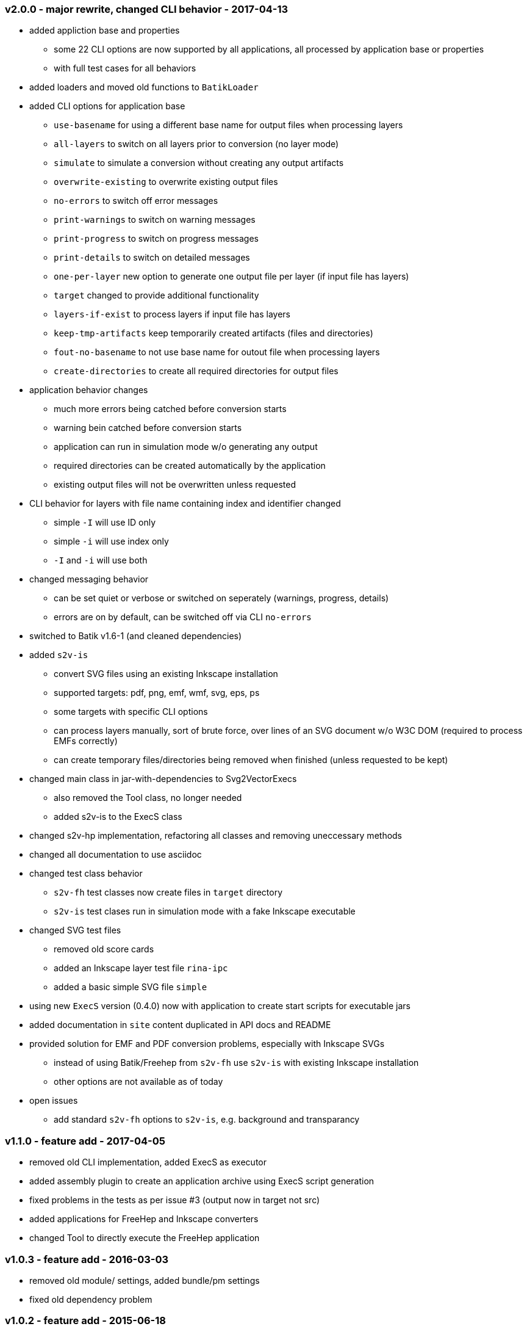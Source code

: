 === v2.0.0 - major rewrite, changed CLI behavior - 2017-04-13
* added appliction base and properties
  ** some 22 CLI options are now supported by all applications, all processed by application base or properties
  ** with full test cases for all behaviors
* added loaders and moved old functions to `BatikLoader`
* added CLI options for application base
  ** `use-basename` for using a different base name for output files when processing layers
  ** `all-layers` to switch on all layers prior to conversion (no layer mode)
  ** `simulate` to simulate a conversion without creating any output artifacts
  ** `overwrite-existing` to overwrite existing output files
  ** `no-errors` to switch off error messages
  ** `print-warnings` to switch on warning messages
  ** `print-progress` to switch on progress messages
  ** `print-details` to switch on detailed messages
  ** `one-per-layer` new option to generate one output file per layer (if input file has layers)
  ** `target` changed to provide additional functionality
  ** `layers-if-exist` to process layers if input file has layers
  ** `keep-tmp-artifacts` keep temporarily created artifacts (files and directories)
  ** `fout-no-basename` to not use base name for outout file when processing layers
  ** `create-directories` to create all required directories for output files
* application behavior changes
  ** much more errors being catched before conversion starts
  ** warning bein catched before conversion starts
  ** application can run in simulation mode w/o generating any output
  ** required directories can be created automatically by the application
  ** existing output files will not be overwritten unless requested
* CLI behavior for layers with file name containing index and identifier changed
  ** simple `-I` will use ID only
  ** simple `-i` will use index only
  ** `-I` and `-i` will use both
* changed messaging behavior
  ** can be set quiet or verbose or switched on seperately (warnings, progress, details)
  ** errors are on by default, can be switched off via CLI `no-errors`
* switched to Batik v1.6-1 (and cleaned dependencies)
* added `s2v-is`
  ** convert SVG files using an existing Inkscape installation
  ** supported targets: pdf, png, emf, wmf, svg, eps, ps
  ** some targets with specific CLI options
  ** can process layers manually, sort of brute force, over lines of an SVG document w/o W3C DOM (required to process EMFs correctly)
  ** can create temporary files/directories being removed when finished (unless requested to be kept)
* changed main class in jar-with-dependencies to Svg2VectorExecs
  ** also removed the Tool class, no longer needed
  ** added s2v-is to the ExecS class
* changed s2v-hp implementation, refactoring all classes and removing uneccessary methods
* changed all documentation to use asciidoc
* changed test class behavior
  ** `s2v-fh` test classes now create files in `target` directory
  ** `s2v-is` test clases run in simulation mode with a fake Inkscape executable
* changed SVG test files
  ** removed old score cards
  ** added an Inkscape layer test file `rina-ipc`
  ** added a basic simple SVG file `simple`
* using new `ExecS` version (0.4.0) now with application to create start scripts for executable jars
* added documentation in `site` content duplicated in API docs and README
* provided solution for EMF and PDF conversion problems, especially with Inkscape SVGs
  ** instead of using Batik/Freehep from `s2v-fh` use `s2v-is` with existing Inkscape installation
  ** other options are not available as of today
* open issues
  ** add standard `s2v-fh` options to `s2v-is`, e.g. background and transparancy


=== v1.1.0 - feature add - 2017-04-05
* removed old CLI implementation, added ExecS as executor
* added assembly plugin to create an application archive using ExecS script generation
* fixed problems in the tests as per issue #3 (output now in target not src)
* added applications for FreeHep and Inkscape converters
* changed Tool to directly execute the FreeHep application


=== v1.0.3 - feature add - 2016-03-03
* removed old module/ settings, added bundle/pm settings
* fixed old dependency problem


=== v1.0.2 - feature add - 2015-06-18
* updated for FreeHep 2.4 release
* moved to maven build
* started separate GIT repo for the tool


=== v1.0.1 - minor changes - 2014-06-25
* changed PDF margins to proper FreeHep handling `properties.setProperty(PDFGraphics2D.PAGE_MARGINS, "0, 0, 0, 0");` in `PdfProperties`


=== v1.0.0 - initial release - 2014-06-10
* still requires a patch to PDF graphics for custom page size for PDF images: https://github.com/freehep/freehep-vectorgraphics/pull/25/files
